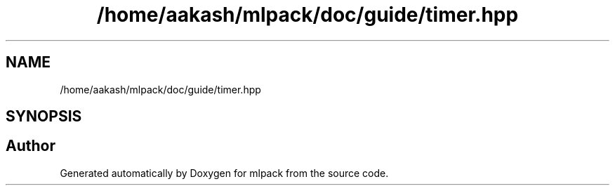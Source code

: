 .TH "/home/aakash/mlpack/doc/guide/timer.hpp" 3 "Sun Aug 22 2021" "Version 3.4.2" "mlpack" \" -*- nroff -*-
.ad l
.nh
.SH NAME
/home/aakash/mlpack/doc/guide/timer.hpp
.SH SYNOPSIS
.br
.PP
.SH "Author"
.PP 
Generated automatically by Doxygen for mlpack from the source code\&.
